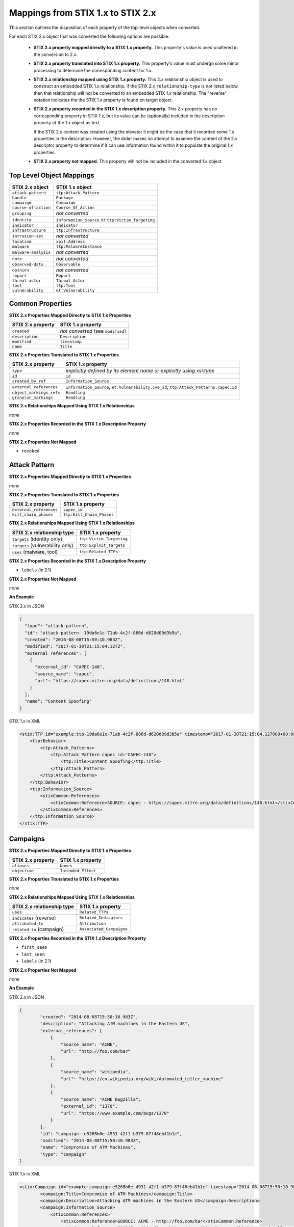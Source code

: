 Mappings from STIX 1.x to STIX 2.x
=======================================

This section outlines the disposition of each property of the top-level objects when converted.

For each STIX 2.x object that was converted the following options are possible:

 - **STIX 2.x property mapped directly to a STIX 1.x property.**  This property's value is used unaltered in the conversion to 2.x.
 - **STIX 2.x property translated into STIX 1.x property.**  This property's value must undergo some minor processing to determine the
   corresponding content for 1.x.
 - **STIX 2.x relationship mapped using STIX 1.x property.** This 2.x relationship object is used to construct an embedded STIX 1.x relationship.
   If the STIX 2.x ``relationship-type`` is not listed below, then that relationship will not be converted to an embedded STIX 1.x relationship.
   The "reverse" notation indicates the the STIX 1.x property is found on target object.
 - **STIX 2.x property recorded in the STIX 1.x description property.**  This 2.x property has no corresponding property in STIX 1.x, but its value
   can be (optionally) included in the description property of the 1.x object as text.

   If the STIX 2.x content was created using the elevator
   it might be the case that it recorded some 1.x properties in the description.  However, the slider makes no attempt to examine the content of
   the 2.x descriptor property to determine if it can use information found within it to populate the original 1.x properties.
 - **STIX 2.x property not mapped.**  This property will not be included in the converted 1.x object.

Top Level Object Mappings
-------------------------------

+-------------------------+---------------------------+
| **STIX 2.x object**     | **STIX 1.x object**       |
+=========================+===========================+
| ``attack-pattern``      | ``ttp:Attack_Pattern``    |
+-------------------------+---------------------------+
| ``bundle``              | ``Package``               |
+-------------------------+---------------------------+
| ``campaign``            | ``Campaign``              |
+-------------------------+---------------------------+
| ``course-of-action``    | ``Course_Of_Action``      |
+-------------------------+---------------------------+
| ``grouping``            | *not converted*           |
+-------------------------+---------------------------+
| ``identity``            | ``Information_Source`` or |
|                         | ``ttp:Victim_Targeting``  |
+-------------------------+---------------------------+
| ``indicator``           | ``Indicator``             |
+-------------------------+---------------------------+
| ``infrastructure``      | ``ttp:Infrastructure``    |
+-------------------------+---------------------------+
| ``intrusion-set``       | *not converted*           |
+-------------------------+---------------------------+
| ``location``            | ``xpil:Address``          |
+-------------------------+---------------------------+
| ``malware``             | ``ttp:MalwareInstance``   |
+-------------------------+---------------------------+
| ``malware-analysis``    | *not converted*           |
+-------------------------+---------------------------+
| ``note``                | *not converted*           |
+-------------------------+---------------------------+
| ``observed-data``       | ``Observable``            |
+-------------------------+---------------------------+
| ``opinion``             | *not converted*           |
+-------------------------+---------------------------+
| ``report``              | ``Report``                |
+-------------------------+---------------------------+
| ``threat-actor``        | ``Threat Actor``          |
+-------------------------+---------------------------+
| ``tool``                | ``ttp:Tool``              |
+-------------------------+---------------------------+
| ``vulnerability``       | ``et:Vulnerability``      |
+-------------------------+---------------------------+

Common Properties
------------------------

**STIX 2.x Properties Mapped Directly to STIX 1.x Properties**

+-------------------------+------------------------------------+
| **STIX 2.x property**   | **STIX 1.x property**              |
+=========================+====================================+
| ``created``             | *not converted* (see ``modified``) |
+-------------------------+------------------------------------+
| ``description``         | ``Description``                    |
+-------------------------+------------------------------------+
| ``modified``            | ``timestamp``                      |
+-------------------------+------------------------------------+
| ``name``                | ``Title``                          |
+-------------------------+------------------------------------+

**STIX 2.x Properties Translated to STIX 1.x Properties**

+-------------------------+--------------------------------------------------------------------------------------+
| **STIX 2.x property**   | **STIX 1.x property**                                                                |
+=========================+======================================================================================+
| ``type``                | *implicitly defined by its element name or explicitly using xsi:type*                |
+-------------------------+--------------------------------------------------------------------------------------+
| ``id``                  | ``id``                                                                               |
+-------------------------+--------------------------------------------------------------------------------------+
| ``created_by_ref``      | ``Information_Source``                                                               |
+-------------------------+--------------------------------------------------------------------------------------+
| ``external_references`` | ``Information_Source``,                                                              |
|                         | ``et:Vulnerability.cve_id``,                                                         |
|                         | ``ttp:Attack_Patterns.capec.id``                                                     |
+-------------------------+--------------------------------------------------------------------------------------+
| ``object_markings_refs``| ``Handling``                                                                         |
+-------------------------+--------------------------------------------------------------------------------------+
| ``granular_markings``   | ``Handling``                                                                         |
+-------------------------+--------------------------------------------------------------------------------------+

**STIX 2.x Relationships Mapped Using STIX 1.x Relationships**

*none*

**STIX 2.x Properties Recorded in the STIX 1.x Description Property**

*none*

**STIX 2.x Properties Not Mapped**

- ``revoked``

Attack Pattern
------------------


**STIX 2.x Properties Mapped Directly to STIX 1.x Properties**

*none*

**STIX 2.x Properties Translated to STIX 1.x Properties**

+---------------------------+-------------------------------------------------------------------+
| **STIX 2.x property**     | **STIX 1.x property**                                             |
+===========================+===================================================================+
| ``external_references``   | ``capec_id``                                                      |
+---------------------------+-------------------------------------------------------------------+
| ``kill_chain_phases``     | ``ttp:Kill_Chain_Phases``                                         |
+---------------------------+-------------------------------------------------------------------+

**STIX 2.x Relationships Mapped Using STIX 1.x Relationships**

+------------------------------------------------+----------------------------+
| **STIX 2.x relationship type**                 | **STIX 1.x property**      |
+================================================+============================+
| ``targets`` (identity only)                    |  ``ttp:Victim_Targeting``  |
+------------------------------------------------+----------------------------+
| ``targets`` (vulnerability only)               |  ``ttp:Exploit_Targets``   |
+------------------------------------------------+----------------------------+
|  ``uses`` (malware, tool)                      | ``ttp:Related_TTPs``       |
+------------------------------------------------+----------------------------+

**STIX 2.x Properties Recorded in the STIX 1.x Description Property**

- ``labels``  (in 2.1)

**STIX 2.x Properties Not Mapped**

*none*

**An Example**

STIX 2.x in JSON

.. code-block:: json

    {
      "type": "attack-pattern",
      "id": "attack-pattern--19da6e1c-71ab-4c2f-886d-d620d09d3b5a",
      "created": "2016-08-08T15:50:10.983Z",
      "modified": "2017-01-30T21:15:04.127Z",
      "external_references": [
        {
          "external_id": "CAPEC-148",
          "source_name": "capec",
          "url": "https://capec.mitre.org/data/definitions/148.html"
        }
      ],
      "name": "Content Spoofing"
    }

STIX 1.x in XML

.. code-block:: xml

    <stix:TTP id="example:ttp-19da6e1c-71ab-4c2f-886d-d620d09d3b5a" timestamp="2017-01-30T21:15:04.127000+00:00" xsi:type='ttp:TTPType'>
        <ttp:Behavior>
            <ttp:Attack_Patterns>
                <ttp:Attack_Pattern capec_id="CAPEC-148">
                    <ttp:Title>Content Spoofing</ttp:Title>
                </ttp:Attack_Pattern>
            </ttp:Attack_Patterns>
        </ttp:Behavior>
        <ttp:Information_Source>
            <stixCommon:References>
                <stixCommon:Reference>SOURCE: capec - https://capec.mitre.org/data/definitions/148.html</stixCommon:Reference>
            </stixCommon:References>
        </ttp:Information_Source>
    </stix:TTP>

Campaigns
----------------

**STIX 2.x Properties Mapped Directly to STIX 1.x Properties**

+-------------------------+------------------------+
| **STIX 2.x property**   | **STIX 1.x property**  |
+=========================+========================+
| ``aliases``             | ``Names``              |
+-------------------------+------------------------+
| ``objective``           | ``Intended_Effect``    |
+-------------------------+------------------------+

**STIX 2.x Properties Translated to STIX 1.x Properties**

*none*

**​STIX 2.x Relationships Mapped Using STIX 1.x Relationships**

+----------------------------------------------+----------------------------------------------+
| **STIX 2.x relationship type**               | **STIX 1.x property**                        |
+==============================================+==============================================+
| ``uses``                                     | ``Related_TTPs``                             |
+----------------------------------------------+----------------------------------------------+
| ``indicates`` (reverse)                      | ``Related_Indicators``                       |
+----------------------------------------------+----------------------------------------------+
| ``attributed-to``                            | ``Attribution``                              |
+----------------------------------------------+----------------------------------------------+
| ``related-to`` (campaign)                    | ``Associated_Campaigns``                     |
+----------------------------------------------+----------------------------------------------+

**STIX 2.x Properties Recorded in the STIX 1.x Description Property**

-  ``first_seen``
-  ``last_seen``
-  ``labels``  (in 2.1)

**STIX 2.x Properties Not Mapped**

*none*

**An Example**

STIX 2.x in JSON

.. code-block:: json

    {
            "created": "2014-08-08T15:50:10.983Z",
            "description": "Attacking ATM machines in the Eastern US",
            "external_references": [
                {
                    "source_name": "ACME",
                    "url": "http://foo.com/bar"
                },
                {
                    "source_name": "wikipedia",
                    "url": "https://en.wikipedia.org/wiki/Automated_teller_machine"
                },
                {
                    "source_name": "ACME Bugzilla",
                    "external_id": "1370",
                    "url": "https://www.example.com/bugs/1370"
                }
            ],
            "id": "campaign--e5268b6e-4931-42f1-b379-87f48eb41b1e",
            "modified": "2014-08-08T15:50:10.983Z",
            "name": "Compromise of ATM Machines",
            "type": "campaign"
    }

STIX 1.x in XML

.. code-block:: xml

    <stix:Campaign id="example:campaign-e5268b6e-4931-42f1-b379-87f48eb41b1e" timestamp="2014-08-08T15:50:10.983000+00:00" xsi:type='campaign:CampaignType'>
            <campaign:Title>Compromise of ATM Machines</campaign:Title>
            <campaign:Description>Attacking ATM machines in the Eastern US</campaign:Description>
            <campaign:Information_Source>
                <stixCommon:References>
                    <stixCommon:Reference>SOURCE: ACME - http://foo.com/bar</stixCommon:Reference>
                    <stixCommon:Reference>SOURCE: wikipedia - https://en.wikipedia.org/wiki/Automated_teller_machine</stixCommon:Reference>
                    <stixCommon:Reference>SOURCE: ACME Bugzilla - https://www.example.com/bugs/1370</stixCommon:Reference>
                    <stixCommon:Reference>SOURCE: ACME Bugzilla - EXTERNAL ID: 1370</stixCommon:Reference>
                </stixCommon:References>
            </campaign:Information_Source>
        </stix:Campaign>

Course of Action
----------------------

In STIX 2.x the course-of-action object is defined as a stub. This means that in STIX
2.x this object type is pretty "bare-bones", not containing most of the
properties that were found in STIX 1.x.


**STIX 2.x Properties Mapped Directly to STIX 1.x Properties**

*none*

**STIX 2.x Properties Translated to STIX 1.x Properties**

*none*

**STIX 2.x Relationships Mapped Using STIX 1.x Relationships**

+----------------------------------------------+----------------------------------------------+
| **STIX 2.x relationship type**               | **STIX 1.x property**                        |
+==============================================+==============================================+
| ``related-to`` (course-of-action)            | ``Related_COAs``                             |
+----------------------------------------------+----------------------------------------------+

**STIX 2.x Properties Recorded in the STIX 1.x Description Property**

- ``labels``  (in 2.1)

**STIX Properties Not Mapped**

*none*

**An Example**

STIX 2.x in JSON

.. code-block:: json

    {
            "created": "2017-01-27T13:49:41.298Z",
            "description": "\n\nSTAGE:\n\tResponse\n\nOBJECTIVE: Block communication between the PIVY agents and the C2 Server\n\nCONFIDENCE: High\n\nIMPACT:LowThis IP address is not used for legitimate hosting so there should be no operational impact.\n\nCOST:Low\n\nEFFICACY:High",
            "id": "course-of-action--495c9b28-b5d8-11e3-b7bb-000c29789db9",
            "labels": [
                "perimeter-blocking"
            ],
            "modified": "2017-01-27T13:49:41.298Z",
            "name": "Block traffic to PIVY C2 Server (10.10.10.10)",
            "type": "course-of-action"
    }

STIX 1.x in XML

.. code-block:: xml

    <stix:Course_Of_Action id="example:course-of-action-495c9b28-b5d8-11e3-b7bb-000c29789db9" timestamp="2017-01-27T13:49:41.298000+00:00" xsi:type='coa:CourseOfActionType'>
                <coa:Title>Block traffic to PIVY C2 Server (10.10.10.10)</coa:Title>
                <coa:Type xsi:type="stixVocabs:CourseOfActionTypeVocab-1.0">Perimeter Blocking</coa:Type>
                <coa:Description>
                    STAGE:
                        Response
                    OBJECTIVE: Block communication between the PIVY agents and the C2 Server
                    CONFIDENCE: High
                    IMPACT:LowThis IP address is not used for legitimate hosting so there should be no operational impact.
                    COST:Low
                    EFFICACY:High
                </coa:Description>
    </stix:Course_Of_Action>

Notice that although there is information in the STIX 2.x description property (from a previous use of the elevator) that
could be used to populate STIX 1.x properties, the description property is transferred directly, with no additional processing.

Indicator
------------------


**STIX 2.x Properties Mapped Directly to STIX 1.x Properties**

+-----------------------------------+---------------------------+
| **STIX 2.x property**             | **STIX 1.x property**     |
+===================================+===========================+
|  ``valid_from``, ``valid_until``  | ``Valid_Time_Position``   |
+-----------------------------------+---------------------------+
| ``created_by_ref``                | ``Producer``              |
+-----------------------------------+---------------------------+

**STIX 2.x  Properties Translated to STIX 1.x Properties**

+-------------------------+---------------------------------------------+
|**STIX 2.x property**    | **STIX 1.x property**                       |
+===============================+=======================================+
| ``kill_chain_phases``         | ``Kill_Chain_Phases``                 |
+-------------------------------+---------------------------------------+
| ``pattern``                   | ``IndicatorExpression``               |
+-------------------------------+---------------------------------------+
| ``indicator_types`` (in 2.1)  | ``Type``                              |
+-------------------------------+---------------------------------------+
| ``labels`` (in 2.0)           | ``Type``                              |
+-------------------------------+---------------------------------------+

**STIX 2.x Relationships Mapped Using STIX 1.x Relationships**

+----------------------------------------------+-----------------------+
| **STIX 2.x relationship type**               | **STIX 1.x property** |
+==============================================+=======================+
| ``detects``                                  | ``Indicated_TTP``     |
+----------------------------------------------+-----------------------+
| ``indicates`` (campaign)                     | ``Related_Campaigns`` |
+----------------------------------------------+-----------------------+
| ``indicates`` (attack-pattern, malware, tool)| ``Indicated_TTPs``    |
+----------------------------------------------+-----------------------+
| ``related-to`` (indicator)                   | ``Related_Indicators``|
+----------------------------------------------+-----------------------+

**STIX 2.x Properties Recorded in the STIX 1.x Description Property**

- ``labels``  (in 2.1)

**STIX 2.x Properties Not Mapped**

*none*

**An Example**

STIX 2.x in JSON

.. code-block:: json

    {
            "created": "2014-05-08T09:00:00.000Z",
            "id": "indicator--53fe3b22-0201-47cf-85d0-97c02164528d",
            "labels": [
                "ip-watchlist"
            ],
            "modified": "2014-05-08T09:00:00.000Z",
            "name": "IP Address for known C2 channel",
            "pattern": "[ipv4-addr:value = '10.0.0.0']",
            "type": "indicator",
            "valid_from": "2014-05-08T09:00:00.000000Z"
    }

    {
            "created": "2014-05-08T09:00:00.000Z",
            "id": "relationship--9606dac3-965a-47d3-b270-8b17431ba0e4",
            "modified": "2014-05-08T09:00:00.000Z",
            "relationship_type": "indicates",
            "source_ref": "indicator--53fe3b22-0201-47cf-85d0-97c02164528d",
            "target_ref": "malware--73fe3b22-0201-47cf-85d0-97c02164528d",
            "type": "relationship"
        }

STIX 1.x in XML

.. code-block:: xml

    <stix:Indicator id="example:indicator-53fe3b22-0201-47cf-85d0-97c02164528d" timestamp="2014-05-08T09:00:00+00:00" xsi:type='indicator:IndicatorType'>
            <indicator:Title>IP Address for known C2 channel</indicator:Title>
            <indicator:Type xsi:type="stixVocabs:IndicatorTypeVocab-1.1">IP Watchlist</indicator:Type>
            <indicator:Valid_Time_Position>
                <indicator:Start_Time precision="second">2014-05-08T09:00:00+00:00</indicator:Start_Time>
            </indicator:Valid_Time_Position>
            <indicator:Observable id="example:Observable-9f9e8592-1a3a-42f0-8e16-56c062671a5c">
                <cybox:Object id="example:Address-3923ec77-e675-4db7-b2bb-8c42717b2b3a">
                    <cybox:Properties xsi:type="AddressObj:AddressObjectType" category="ipv4-addr">
                        <AddressObj:Address_Value condition="Equals">10.0.0.0</AddressObj:Address_Value>
                    </cybox:Properties>
                </cybox:Object>
            </indicator:Observable>
            <indicator:Indicated_TTP>
                <stixCommon:TTP idref="example:ttp-73fe3b22-0201-47cf-85d0-97c02164528d" xsi:type='ttp:TTPType'/>
            </indicator:Indicated_TTP>
        </stix:Indicator>

Infrastructure
------------------


**STIX 2.x Properties Mapped Directly to STIX 1.x Properties**

*none*

**STIX 2.x  Properties Translated to STIX 1.x Properties**

+----------------------------------+------------------------------------+
|**STIX 2.x property**             | **STIX 1.x property**              |
+==================================+====================================+
| ``kill_chain_phases``            | ``ttp:Kill_Chain_Phases``          |
+----------------------------------+------------------------------------+
| ``infrastructure_types`` (in 2.1)| ``Type``                           |
+----------------------------------+------------------------------------+
| ``labels`` (in 2.0)              | ``Type``                           |
+----------------------------------+------------------------------------+

**STIX 2.x Relationships Mapped Using STIX 1.x Relationships**

+----------------------------------------------+-----------------------+
| **STIX 2.x relationship type**               | **STIX 1.x property** |
+==============================================+=======================+
| ``communicates-with`` (infrastructure)       |  ``ttp:Related_TTPs`` |
+----------------------------------------------+-----------------------+
| ``consists-of`` (infrastructure)             |  ``ttp:Related_TTPs`` |
+----------------------------------------------+-----------------------+
| ``controls`` (infrastructure, malware)       |  ``ttp:Related_TTPs`` |
+----------------------------------------------+-----------------------+
| ``delivers`` (malware)                       |  ``ttp:Related_TTPs`` |
+----------------------------------------------+-----------------------+
| ``hosts`` (malware, tool)                    |  ``ttp:Related_TTPs`` |
+----------------------------------------------+-----------------------+
| ``uses`` (infrastructure)                    |  ``ttp:Related_TTPs`` |
+----------------------------------------------+-----------------------+


**STIX 2.x Properties Recorded in the STIX 1.x Description Property**

- ``aliases``
- ``first_seen``
- ``labels``   (in 2.1)
- ``last_seen``

**STIX 2.x Properties Not Mapped**

*none*

**An Example**

STIX 2.x in JSON

.. code-block:: json

        {
            "created": "2014-05-08T09:00:00.000Z",
            "first_seen": "2014-05-08T09:00:00.000Z",
            "id": "infrastructure--dd955e08-16d0-4f08-a064-50d9e7a3104d",
            "infrastructure_types": [
                "malware-c2"
            ],
            "modified": "2014-05-08T09:00:00.000Z",
            "name": "Malware C2 Channel",
            "spec_version": "2.1",
            "type": "infrastructure"
        }

STIX 1.x in XML

.. code-block:: xml

    <stix:TTP id="example:infrastructure-dd955e08-16d0-4f08-a064-50d9e7a3104d"
              timestamp="2014-05-08T09:00:00+00:00" xsi:type='ttp:TTPType'>
            <ttp:Resources>
                <ttp:Infrastructure>
                    <ttp:Title>Malware C2 Channel</ttp:Title>
                    <ttp:Type>malware-c2</ttp:Type>
                </ttp:Infrastructure>
            </ttp:Resources>
        </stix:TTP>

Location
------------------

**STIX 2.x Properties Mapped Directly to STIX 1.x Properties**

+-----------------------------------+---------------------------+
| **STIX 2.x property**             | **STIX 1.x property**     |
+===================================+===========================+
| ``adminstrative_area``            | ``adminstrative_area``    |
+-----------------------------------+---------------------------+
|  ``country``                      | ``country``               |
+-----------------------------------+---------------------------+


**STIX 2.x  Properties Translated to STIX 1.x Properties**

*none*

**STIX 2.x Relationships Mapped Using STIX 1.x Relationships**

+----------------------------------------------+-----------------------+
| **STIX 2.x relationship type**               | **STIX 1.x property** |
+==============================================+=======================+
| ``located-at`` (identity)                    | ``Addresses``         |
+----------------------------------------------+-----------------------+
| ``located-at`` (threat-actor)                | ``Identity/Addresses``|
+----------------------------------------------+-----------------------+

**STIX 2.x Properties Recorded in the STIX 1.x free_text_address Property**

 - ``latitude``
 - ``longitude``
 - ``precision``
 - ``region``
 - ``city``
 - ``code``
 - ``postal_code``

**STIX 2.x Properties Not Mapped**

*none*

**An Example**

STIX 2.x in JSON

.. code-block:: json

    {
      "administrative_area": "California",
      "country": "US",
      "created": "2014-11-19T23:39:03.893Z",
      "id": "location--c1445467-fd92-4532-9161-1c3024ab6467",
      "modified": "2014-11-19T23:39:03.893Z",
      "spec_version": "2.1",
      "type": "location"
    }

STIX 1.x in XML

.. code-block:: xml

    <xpil:Address>
        <xal:Country xmlns:xal="urn:oasis:names:tc:ciq:xal:3">
            <xal:NameElement>US</xal:NameElement>
        </xal:Country>
        <xal:AdministrativeArea xmlns:xal="urn:oasis:names:tc:ciq:xal:3">
            <xal:NameElement>California</xal:NameElement>
        </xal:AdministrativeArea>
    </xpil:Address>

Malware
-------------

The Malware object in STIX 2.x is a stub.

**STIX 2.x Properties Mapped Directly to STIX 1.x Properties**

*none*

**STIX 2.x Properties Translated to STIX 1.x Properties**

+-----------------------------+-------------------------------+
| **STIX 2.x property**       | **STIX 1.x property**         |
+=============================+===============================+
|  ``kill_chain_phases``      | ``ttp:Kill_Chain_Phases``     |
+-----------------------------+-------------------------------+
|  ``malware_types`` (in 2.1) | ``Type``                      |
+-----------------------------+-------------------------------+
|  ``labels`` (in 2.0)        | ``Type``                      |
+-----------------------------+-------------------------------+

**STIX 2.x Relationships Mapped Using STIX 1.x Relationships**

+------------------------------------------+-----------------------------+
| **STIX 2.x relationship type**           | **STIX 1.x property**       |
+==========================================+=============================+
| ``variant-of``                           |  ``ttp:Related_TTPs``       |
+------------------------------------------+-----------------------------+
| ``uses``                                 |  ``ttp:Related_TTPs``       |
+------------------------------------------+-----------------------------+
| ``targets`` (vulnerability only)         | ``ttp:Exploit_Targets``     |
+------------------------------------------+-----------------------------+
| ``targets`` (identity only)              | ``ttp:Victim_Targeting``    |
+------------------------------------------+-----------------------------+

**STIX 2.x Properties Recorded in the STIX 1.x Description Property**

- ``aliases``
- ``labels``  (in 2.1)

**STIX 2.x Properties Not Mapped**

*none*

**An Example**

STIX 2.x in JSON

.. code-block:: json

    {
            "created": "2017-01-27T13:49:53.997Z",
            "description": "Poison Ivy Trojan",
            "id": "malware--fdd60b30-b67c-11e3-b0b9-f01faf20d111",
            "labels": [
                "remote-access-trojan"
            ],
            "modified": "2017-01-27T13:49:53.997Z",
            "name": "Poison Ivy",
            "type": "malware"
    }

STIX 1.x in XML

.. code-block:: xml

    <stix:TTPs>
        <stix:TTP id="example:ttp-fdd60b30-b67c-11e3-b0b9-f01faf20d111" timestamp="2017-01-27T13:49:53.997000+00:00" xsi:type='ttp:TTPType'>
            <ttp:Behavior>
                <ttp:Malware>
                    <ttp:Malware_Instance>
                        <ttp:Type xsi:type="stixVocabs:MalwareTypeVocab-1.0">Remote Access Trojan</ttp:Type>
                        <ttp:Name>Poison Ivy</ttp:Name>
                        <ttp:Description>Poison Ivy Trojan</ttp:Description>
                    </ttp:Malware_Instance>
                </ttp:Malware>
            </ttp:Behavior>
        </stix:TTP>
    </stix:TTPs>

Report
--------

The Report object in 2.x does not contain objects, but only object references
to STIX objects that are specified elsewhere (the location of the actual
objects may not be contained in the same bundle that contains the report
object).  1.x objects with only the ``idref`` property are created for each
object reference in the STIX 2.x report.

**STIX 2.x Properties Mapped Directly to STIX 1.x Properties**

+-------------------------+------------------------+
| **STIX 2.x property**   | **STIX 1.x property**  |
+=========================+========================+
| ``name``                | ``Header.Title``       |
+-------------------------+------------------------+
| ``description``         | ``Header.Description`` |
+-------------------------+------------------------+

**STIX 2.x Properties Translated to STIX 1.x Properties**

+--------------------------------------------------------+-----------------------+
| **STIX 2.x property**                                  | **STIX 1.x property** |
+========================================================+=======================+
| ``object_refs`` (observed-data)                        | ``Observables``       |
+--------------------------------------------------------+-----------------------+
| ``object_refs`` (indicator)                            | ``Indicators``        |
+--------------------------------------------------------+-----------------------+
| ``object_refs`` (attack-pattern, malware, tool)        | ``TTPs``              |
+--------------------------------------------------------+-----------------------+
| ``object_refs`` (vulnerability)                        | ``Exploit_Targets``   |
+--------------------------------------------------------+-----------------------+
| ``object_refs`` (course-of-action)                     | ``Courses_Of_Action`` |
+--------------------------------------------------------+-----------------------+
| ``object_refs`` (campaign)                             | ``Campaigns``         |
+--------------------------------------------------------+-----------------------+
| ``object_refs`` (threat-actor)                         | ``Threat_Actors``     |
+--------------------------------------------------------+-----------------------+
| ``object_refs`` (identity, intrusion-set, relationship)| *not converted*       |
+--------------------------------------------------------+-----------------------+
| ``report_types``                                       | ``Header.Intent``     |
+--------------------------------------------------------+-----------------------+

​**STIX 2.x Properties Mapped Using STIX 1.x Relationships**

*none*

**STIX 2.x Properties Recorded in the STIX 1.x Description Property**

- ``labels``  (in 2.1)
- ``published``

**STIX 2.x Properties Not Mapped**

*none*

**An Example**

STIX 2.x in JSON

.. code-block:: json

    {
            "created": "2015-05-07T14:22:14.760Z",
            "created_by_ref": "identity--c1b58a86-e037-4069-814d-dd0bc75539e3",
            "description": "Adversary Alpha has a campaign against the ICS sector!",
            "id": "report--ab11f431-4b3b-457c-835f-59920625fe65",
            "labels": [
                "campaign-characterization"
            ],
            "modified": "2015-05-07T14:22:14.760Z",
            "name": "Report on Adversary Alpha's Campaign against the Industrial Control Sector",
            "object_refs": [
                "campaign--1855cb8a-d96c-4859-a450-abb1e7c061f2",
                "indciator--66647c79-5766-4ca7-ab8a-a579056e3c83"
            ],
            "published": "2015-05-31T00:00:00.000Z",
            "type": "report"
        }

STIX 1.x in XML

.. code-block:: xml

    <stix:Report timestamp="2015-05-07T14:22:14.760000+00:00" id="example:report-ab11f431-4b3b-457c-835f-59920625fe65" xsi:type='report:ReportType' version="1.0">
            <report:Header>
                <report:Title>Report on Adversary Alpha's Campaign against the Industrial Control Sector</report:Title>
                <report:Intent xsi:type="stixVocabs:ReportIntentVocab-1.0">Campaign Characterization</report:Intent>
                <report:Description ordinality="1">Adversary Alpha has a campaign against the ICS sector!
                <report:Description ordinality="2">published: 2015-05-31 00:00:00+00:00</report:Description>
            </report:Header>
            <report:Campaigns>
                <report:Campaign idref="example:campaign-1855cb8a-d96c-4859-a450-abb1e7c061f2" xsi:type='campaign:CampaignType'/>
            </report:Campaigns>
            <report:Indicators>
                <report:Indicator idref="example:indicator-66647c79-5766-4ca7-ab8a-a579056e3c83" xsi:type='indicator:IndicatorType'/>
            </report:Indicators>
        </stix:Report>

Threat Actor
------------------

**STIX 2.x Properties Mapped Directly to STIX 1.x Properties**

+-------------------------------------+--------------------------------------+
| **STIX 2.x property**               | **STIX 1.x property**                |
+=====================================+======================================+
| ``goals``                           | ``Intended_Effects``                 |
+-------------------------------------+--------------------------------------+

**STIX 2.x Properties Translated to STIX 1.x Properties**

+-------------------------------------+--------------------------------------+
| **STIX 2.x property**               | **STIX 1.x property**                |
+=====================================+======================================+
| ``primary_motivation``              | ``Motivation``                       |
| ``secondary_motivations``           |                                      |
| ``personal_motivations``            |                                      |
+-------------------------------------+--------------------------------------+
| ``sophistication``                  | ``Sophistication``                   |
+-------------------------------------+--------------------------------------+
| ``threat_actor_types`` (in 2.1)     | ``Type``                             |
+-------------------------------------+--------------------------------------+
| ``labels`` (in 2.0)                 | ``Type``                             |
+-------------------------------------+--------------------------------------+

​**STIX 2.x Relationships Mapped Using STIX 1.x Relationships**

+--------------------------------+---------------------------------------+
| **STIX 2.x relationship type** | **STIX 1.x property**                 |
+================================+=======================================+
| ``uses``                       | ``Observed_TTPs``                     |
+--------------------------------+---------------------------------------+
| ``attributed-to`` (reverse)    | ``Associated_Campaigns``              |
+--------------------------------+---------------------------------------+
| ``related-to`` (threat-actor)  | ``Associated_Actors``                 |
+--------------------------------+---------------------------------------+

**STIX 2.x Properties Recorded in the STIX 1.x Description Property**


- ``aliases``
- ``labels`` (in 2.1)
- ``name``
- ``resource_level``
- ``roles``


**STIX 2.x Properties Not Mapped**

*none*

**An Example**

STIX 2.x in JSON

.. code-block:: json

    {
            "created": "2017-01-27T13:49:54.326Z",
            "id": "threat-actor--9a8a0d25-7636-429b-a99e-b2a73cd0f11f",
            "labels": [
                "nation-state"
            ],
            "modified": "2017-01-27T13:49:54.326Z",
            "name": "Adversary Bravo",
            "sophistication": "advanced",
            "type": "threat-actor"
    }

STIX 1.x in XML

.. code-block:: xml

    <stix:Threat_Actor id="example:threat-actor-9a8a0d25-7636-429b-a99e-b2a73cd0f11f"
                       timestamp="2017-01-27T13:49:54.326000+00:00"
                       xsi:type='ta:ThreatActorType'>
            <ta:Title>Adversary Bravo</ta:Title>
            <ta:Type timestamp="2018-05-06T16:57:09.692723+00:00">
                <stixCommon:Value>State Actor / Agency</stixCommon:Value>
            </ta:Type>
            <ta:Sophistication timestamp="2018-05-06T16:57:09.692815+00:00">
                <stixCommon:Value>Expert</stixCommon:Value>
            </ta:Sophistication>
    </stix:Threat_Actor>

Tool
-------

**STIX 2.x Properties Mapped Directly to STIX 1.x Properties**

+--------------------------+--------------------------------+
| **STIX 2.x property**    | **STIX 1.x property**          |
+==========================+================================+
| ``name``                 | ``Name`` (from CybOX)          |
+--------------------------+--------------------------------+
| ``description``          | ``Description`` (from CybOX)   |
+--------------------------+--------------------------------+
| ``tool_version``         | ``Version`` (from CybOX)       |
+--------------------------+--------------------------------+


​**STIX 2.x Properties Translated to STIX 2.x Properties**

+-----------------------------------+-------------------------------+
| **STIX 1.x property**             | **STIX 1.x property**         |
+===================================+===============================+
| ``external_references``           | ``References`` (from CybOX)   |
+-----------------------------------+-------------------------------+
| ``kill_chain_phases``             | ``ttp:Kill_Chain_Phases``     |
+-----------------------------------+-------------------------------+
| ``tool_types`` (in 2.1)           | ``Type`` (from CybOX)         |
+-----------------------------------+-------------------------------+
| ``labels`` (in 2.0)     ,         | ``Type`` (from CybOX)         |
+-----------------------------------+-------------------------------+

​**STIX 2.x Relationships Mapped Using STIX 1.x Relationships**

+---------------------------------------+----------------------------+
| **STIX 2.x relationship type**        | **STIX 1.x property**      |
+=======================================+============================+
| ``uses`` (attack-pattern) (reverse)   | ``ttp:Related_TTPs``       |
+---------------------------------------+----------------------------+
| ``targets`` (identity)                | ``ttp:Related_TTPs``       |
+---------------------------------------+----------------------------+

**STIX 2.x  Properties Recorded in the STIX 1.x Description Property**

- ``ttp:Intended_Effect``

**STIX 1.x Properties Not Mapped**

- ``labels``

**An Example**

STIX 2.x in JSON

.. code-block:: json

    {
      "type": "tool",
      "id": "tool--ce45f721-af14-4fc0-938c-000c16186418",
      "created": "2015-05-15T09:00:00.000Z",
      "modified": "2015-05-15T09:00:00.000Z",
      "name": "cachedump",
      "labels": [
        "credential-exploitation"
      ],
      "description": "This program extracts cached password hashes from a system’s registry.",
      "kill_chain_phases": [
        {
          "kill_chain_name": "mandiant-attack-lifecycle-model",
          "phase_name": "escalate-privileges"
        }
      ]
    }

STIX 1.x in XML

.. code-block:: xml

    <stix:TTP id="example:tool-ce45f721-af14-4fc0-938c-000c16186418" timestamp="2015-05-15T09:00:00+00:00" xsi:type='ttp:TTPType'>
            <ttp:Resources>
                <ttp:Tools>
                    <ttp:Tool>
                        <cyboxCommon:Description>This program extracts cached password hashes from a system’s registry.</cyboxCommon:Description>
                        <stixCommon:Title>cachedump</stixCommon:Title>
                    </ttp:Tool>
                </ttp:Tools>
            </ttp:Resources>
            <ttp:Kill_Chain_Phases>
                <stixCommon:Kill_Chain_Phase name="escalate-privileges"
                                             phase_id="example:TTP-17715bcf-84b9-4714-a3cd-ffaf7fce9d10"
                                             kill_chain_name="mandiant-attack-lifecycle-model"
                                             kill_chain_id="example:TTP-9df538ea-f0f0-4cf0-a147-1397e51f0a63"/>
            </ttp:Kill_Chain_Phases>
        </stix:TTP>

Vulnerability
------------------

**STIX 2.x Properties Mapped Directly to STIX 1.x Properties**

*none*

**STIX 2.x Properties Translated to STIX 1.x Properties**

+---------------------------------------------------------+------------------------------+
| **STIX 2.x property**                                   | **STIX 1.x  property**       |
+=========================================================+==============================+
| ``external_references`` (``source_name``: ``cve``)      |``CVE_ID``                    |
+---------------------------------------------------------+------------------------------+
| ``external_references`` (``source_name``: ``OSVDB_ID``) | ``Reference``                |
+---------------------------------------------------------+------------------------------+


**​STIX 2.x Relationships Mapped Using STIX 1.x Relationships**

+------------------------------------------------+--------------------------------+
| **STIX 2.x relationship type**                 | **STIX 1.x property**          |
+================================================+================================+
| ``mitigates`` (reverse)                        | ``et:Potential_COAs``          |
+------------------------------------------------+--------------------------------+
| ``related-to`` (when not used for versioning)  | ``et:Related_Exploit_Targets`` |
+------------------------------------------------+--------------------------------+

**STIX 2.x Properties Recorded in the STIX 1.x Description Property**

- ``labels``

**STIX 2.x Properties Not Mapped**

*none*

**An Example**

STIX 2.x in JSON

.. code-block:: json

    {
       "created": "2014-06-20T15:16:56.986Z",
       "external_references": [
           {
               "external_id": "CVE-2013-3893",
               "source_name": "cve"
           }
       ],
       "id": "vulnerability--e77c1e36-5b43-4c5c-b8cb-7b36035f2b90",
       "modified": "2017-01-27T13:49:54.310Z",
       "name": "Heartbleed",
       "type": "vulnerability"
    }

STIX 1.x in XML

.. code-block:: xml

    <stix:Exploit_Targets>
       <stixCommon:Exploit_Target id="example:et-e77c1e36-5b43-4c5c-b8cb-7b36035f2b90"
                                  timestamp="2014-06-20T15:16:56.986650+00:00"
                                  xsi:type='et:ExploitTargetType' version="1.2">
           <et:Title>Heartbleed</et:Title>
           <et:Vulnerability>
               <et:CVE_ID>CVE-2013-3893</et:CVE_ID>
           </et:Vulnerability>
       </stixCommon:Exploit_Target>
    </stix:Exploit_Targets>


